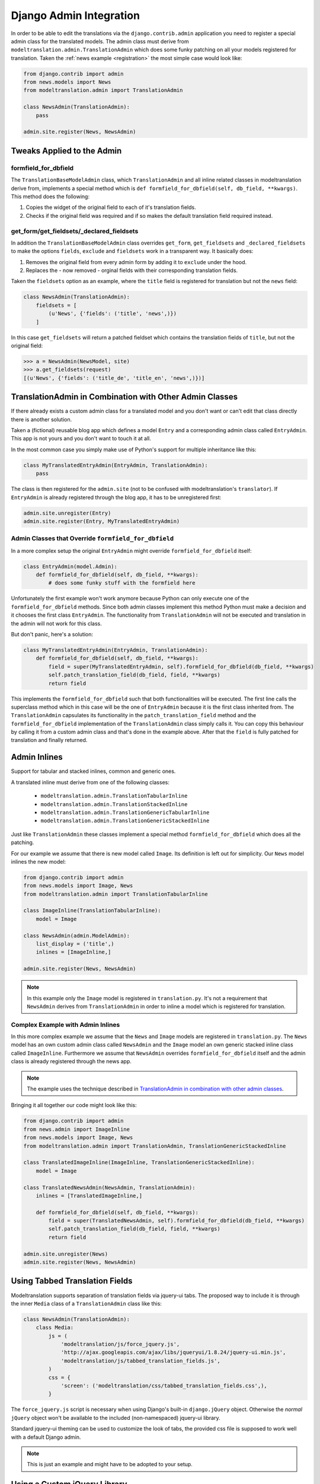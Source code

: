 .. _admin:

Django Admin Integration
========================

In order to be able to edit the translations via the ``django.contrib.admin``
application you need to register a special admin class for the translated
models. The admin class must derive from
``modeltranslation.admin.TranslationAdmin`` which does some funky
patching on all your models registered for translation. Taken the
:ref:`news example <registration>` the most simple case would look like:

.. code-block:: python

    from django.contrib import admin
    from news.models import News
    from modeltranslation.admin import TranslationAdmin

    class NewsAdmin(TranslationAdmin):
        pass

    admin.site.register(News, NewsAdmin)


Tweaks Applied to the Admin
---------------------------

formfield_for_dbfield
*********************

The ``TranslationBaseModelAdmin`` class, which ``TranslationAdmin`` and all
inline related classes in modeltranslation derive from, implements a special
method which is ``def formfield_for_dbfield(self, db_field, **kwargs)``. This
method does the following:

1. Copies the widget of the original field to each of it's translation fields.
2. Checks if the original field was required and if so makes
   the default translation field required instead.


get_form/get_fieldsets/_declared_fieldsets
******************************************

In addition the ``TranslationBaseModelAdmin`` class overrides ``get_form``,
``get_fieldsets`` and ``_declared_fieldsets`` to make the options ``fields``,
``exclude`` and ``fieldsets`` work in a transparent way. It basically does:

1. Removes the original field from every admin form by adding it to
   ``exclude`` under the hood.
2. Replaces the - now removed - orginal fields with their corresponding
   translation fields.

Taken the ``fieldsets`` option as an example, where the ``title`` field is
registered for translation but not the ``news`` field:

.. code-block:: python

    class NewsAdmin(TranslationAdmin):
        fieldsets = [
            (u'News', {'fields': ('title', 'news',)})
        ]

In this case ``get_fieldsets`` will return a patched fieldset which contains
the translation fields of ``title``, but not the original field:

.. code-block:: python

    >>> a = NewsAdmin(NewsModel, site)
    >>> a.get_fieldsets(request)
    [(u'News', {'fields': ('title_de', 'title_en', 'news',)})]


.. _translationadmin_in_combination_with_other_admin_classes:

TranslationAdmin in Combination with Other Admin Classes
--------------------------------------------------------

If there already exists a custom admin class for a translated model and you
don't want or can't edit that class directly there is another solution.

Taken a (fictional) reusable blog app which defines a model ``Entry`` and a
corresponding admin class called ``EntryAdmin``. This app is not yours and you
don't want to touch it at all.

In the most common case you simply make use of Python's support for multiple
inheritance like this:

.. code-block:: python

    class MyTranslatedEntryAdmin(EntryAdmin, TranslationAdmin):
        pass

The class is then registered for the ``admin.site`` (not to be confused with
modeltranslation's ``translator``). If ``EntryAdmin`` is already registered
through the blog app, it has to be unregistered first:

.. code-block:: python

    admin.site.unregister(Entry)
    admin.site.register(Entry, MyTranslatedEntryAdmin)


Admin Classes that Override ``formfield_for_dbfield``
*****************************************************

In a more complex setup the original ``EntryAdmin`` might override
``formfield_for_dbfield`` itself:

.. code-block:: python

    class EntryAdmin(model.Admin):
        def formfield_for_dbfield(self, db_field, **kwargs):
            # does some funky stuff with the formfield here

Unfortunately the first example won't work anymore because Python can only
execute one of the ``formfield_for_dbfield`` methods. Since both admin classes
implement this method Python must make a decision and it chooses the first
class ``EntryAdmin``. The functionality from ``TranslationAdmin`` will not be
executed and translation in the admin will not work for this class.

But don't panic, here's a solution:

.. code-block:: python

    class MyTranslatedEntryAdmin(EntryAdmin, TranslationAdmin):
        def formfield_for_dbfield(self, db_field, **kwargs):
            field = super(MyTranslatedEntryAdmin, self).formfield_for_dbfield(db_field, **kwargs)
            self.patch_translation_field(db_field, field, **kwargs)
            return field

This implements the ``formfield_for_dbfield`` such that both functionalities
will be executed. The first line calls the superclass method which in this case
will be the one of ``EntryAdmin`` because it is the first class inherited from.
The ``TranslationAdmin`` capsulates its functionality in the
``patch_translation_field`` method and the ``formfield_for_dbfield``
implementation of the ``TranslationAdmin`` class simply calls it. You can copy
this behaviour by calling it from a custom admin class and that's done in the
example above. After that the ``field`` is fully patched for translation and
finally returned.


Admin Inlines
-------------

.. versionadded:: 0.2

Support for tabular and stacked inlines, common and generic ones.

A translated inline must derive from one of the following classes:

 * ``modeltranslation.admin.TranslationTabularInline``
 * ``modeltranslation.admin.TranslationStackedInline``
 * ``modeltranslation.admin.TranslationGenericTabularInline``
 * ``modeltranslation.admin.TranslationGenericStackedInline``

Just like ``TranslationAdmin`` these classes implement a special method
``formfield_for_dbfield`` which does all the patching.

For our example we assume that there is new model called ``Image``. Its
definition is left out for simplicity. Our ``News`` model inlines the new
model:

.. code-block:: python

    from django.contrib import admin
    from news.models import Image, News
    from modeltranslation.admin import TranslationTabularInline

    class ImageInline(TranslationTabularInline):
        model = Image

    class NewsAdmin(admin.ModelAdmin):
        list_display = ('title',)
        inlines = [ImageInline,]

    admin.site.register(News, NewsAdmin)

.. note::
    In this example only the ``Image`` model is registered in
    ``translation.py``. It's not a requirement that ``NewsAdmin`` derives from
    ``TranslationAdmin`` in order to inline a model which is registered for
    translation.


Complex Example with Admin Inlines
**********************************

In this more complex example we assume that the ``News`` and ``Image`` models
are registered in ``translation.py``. The ``News`` model has an own custom
admin class called ``NewsAdmin`` and the ``Image`` model an own generic stacked
inline class called ``ImageInline``. Furthermore we assume that ``NewsAdmin``
overrides ``formfield_for_dbfield`` itself and the admin class is already
registered through the news app.

.. note::
    The example uses the technique described in
    `TranslationAdmin in combination with other admin classes`__.

__ translationadmin_in_combination_with_other_admin_classes_

Bringing it all together our code might look like this:

.. code-block:: python

    from django.contrib import admin
    from news.admin import ImageInline
    from news.models import Image, News
    from modeltranslation.admin import TranslationAdmin, TranslationGenericStackedInline

    class TranslatedImageInline(ImageInline, TranslationGenericStackedInline):
        model = Image

    class TranslatedNewsAdmin(NewsAdmin, TranslationAdmin):
        inlines = [TranslatedImageInline,]

        def formfield_for_dbfield(self, db_field, **kwargs):
            field = super(TranslatedNewsAdmin, self).formfield_for_dbfield(db_field, **kwargs)
            self.patch_translation_field(db_field, field, **kwargs)
            return field

    admin.site.unregister(News)
    admin.site.register(News, NewsAdmin)


Using Tabbed Translation Fields
-------------------------------

.. versionadded:: 0.3

Modeltranslation supports separation of translation fields via jquery-ui tabs.
The proposed way to include it is through the inner ``Media`` class of a
``TranslationAdmin`` class like this:

.. code-block:: python

    class NewsAdmin(TranslationAdmin):
        class Media:
            js = (
                'modeltranslation/js/force_jquery.js',
                'http://ajax.googleapis.com/ajax/libs/jqueryui/1.8.24/jquery-ui.min.js',
                'modeltranslation/js/tabbed_translation_fields.js',
            )
            css = {
                'screen': ('modeltranslation/css/tabbed_translation_fields.css',),
            }

The ``force_jquery.js`` script is necessary when using Django's built-in
``django.jQuery`` object. Otherwise the *normal* ``jQuery`` object won't be
available to the included (non-namespaced) jquery-ui library.

Standard jquery-ui theming can be used to customize the look of tabs, the
provided css file is supposed to work well with a default Django admin.

.. note:: This is just an example and might have to be adopted to your setup.


Using a Custom jQuery Library
-----------------------------

If you don't want to use the jquery library shipped with Django, you can also
include a standard one. While this adds some redundancy it could be useful in
situations where you need certain features from a newer version of jquery
that is not yet included in Django or you rely on a non-namespaced version of
jquery somewhere in your custom admin frontend code or included plugins.

In this case you don't need the ``force_jquery.js`` static provided by
modeltranslation but include the standard jquery library before jquery-ui like
this:

.. code-block:: python

    class NewsAdmin(TranslationAdmin):
        class Media:
            js = (
                'http://code.jquery.com/jquery-1.8.2.min.js',
                'http://ajax.googleapis.com/ajax/libs/jqueryui/1.8.24/jquery-ui.min.js',
                'modeltranslation/js/tabbed_translation_fields.js',
            )
            css = {
                'screen': ('modeltranslation/css/tabbed_translation_fields.css',),
            }

